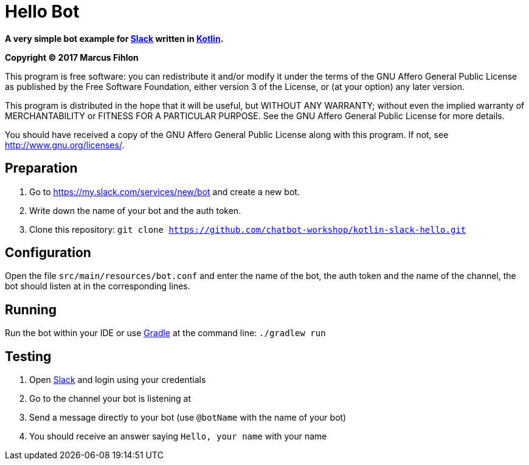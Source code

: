 = Hello Bot

**A very simple bot example for https://slack.com/[Slack] written in https://kotlinlang.org/[Kotlin].**

*Copyright (C) 2017 Marcus Fihlon*

This program is free software: you can redistribute it and/or modify it under the terms of the GNU Affero General Public License as published by the Free Software Foundation, either version 3 of the License, or (at your option) any later version.

This program is distributed in the hope that it will be useful, but WITHOUT ANY WARRANTY; without even the implied warranty of MERCHANTABILITY or FITNESS FOR A PARTICULAR PURPOSE. See the GNU Affero General Public License for more details.

You should have received a copy of the GNU Affero General Public License along with this program.  If not, see <http://www.gnu.org/licenses/>.

== Preparation

. Go to https://my.slack.com/services/new/bot and create a new bot.
. Write down the name of your bot and the auth token.
. Clone this repository: `git clone https://github.com/chatbot-workshop/kotlin-slack-hello.git`

== Configuration

Open the file `src/main/resources/bot.conf` and enter the name of the bot, the auth token and the name of the channel, the bot should listen at in the corresponding lines.

== Running

Run the bot within your IDE or use https://gradle.org/[Gradle] at the command line: `./gradlew run`

== Testing

. Open https://slack.com/[Slack] and login using your credentials
. Go to the channel your bot is listening at
. Send a message directly to your bot (use `@botName` with the name of your bot)
. You should receive an answer saying `Hello, your name` with your name
